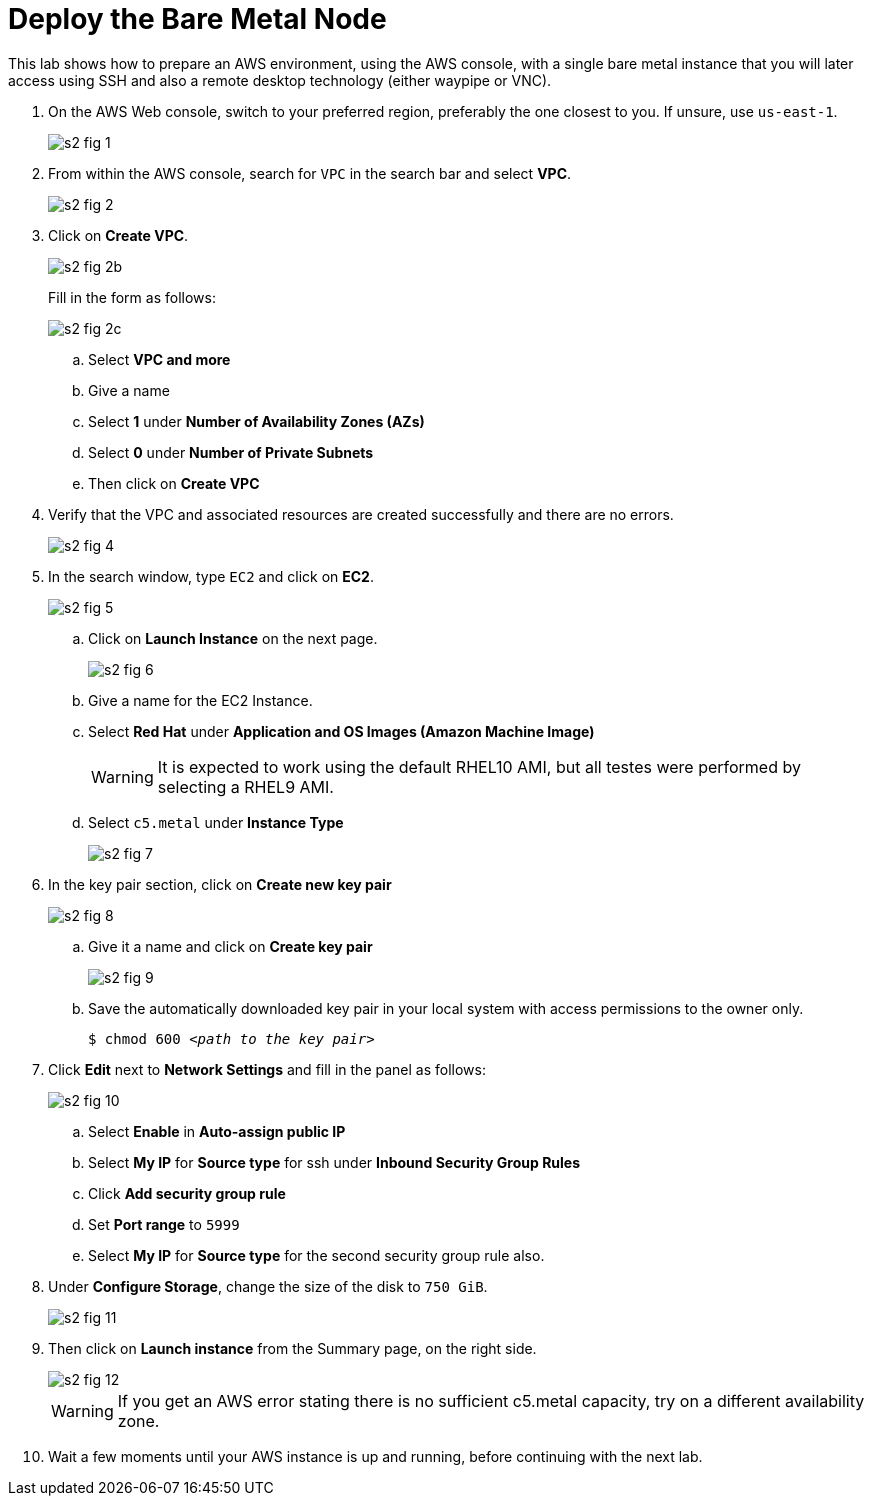 = Deploy the Bare Metal Node

////
No video segments.
////

This lab shows how to prepare an AWS environment, using the AWS console, with a single bare metal instance that you will later access using SSH and also a remote desktop technology (either waypipe or VNC).

1. On the AWS Web console, switch to your preferred region, preferably the one closest to you. If unsure, use `us-east-1`.
+
image::s2-fig-1.jpg[]

2. From within the AWS console, search for `VPC` in the search bar and select *VPC*.
+
image::s2-fig-2.jpg[]

3. Click on *Create VPC*.
+
image::s2-fig-2b.jpg[]
+
Fill in the form as follows:
+
image::s2-fig-2c.jpg[]
.. Select *VPC and more*

.. Give a name

.. Select *1* under *Number of Availability Zones (AZs)*

.. Select *0* under *Number of Private Subnets*

.. Then click on *Create VPC*

4. Verify that the VPC and associated resources are created successfully and there are no errors.
+
image::s2-fig-4.jpg[]

5. In the search window, type `EC2` and click on *EC2*.
+
image::s2-fig-5.jpg[]

.. Click on *Launch Instance* on the next page.
+
image::s2-fig-6.jpg[]

.. Give a name for the EC2 Instance.

.. Select *Red Hat* under *Application and OS Images (Amazon Machine Image)*
+
WARNING: It is expected to work using the default RHEL10 AMI, but all testes were performed by selecting a RHEL9 AMI.

.. Select `c5.metal` under *Instance Type*
+
image::s2-fig-7.jpg[]

6. In the key pair section, click on *Create new key pair*
+
image::s2-fig-8.jpg[]

.. Give it a name and click on *Create key pair*
+
image::s2-fig-9.jpg[]

.. Save the automatically downloaded key pair in your local system with access permissions to the owner only.
+
[source,subs="verbatim,quotes"]
--
$ chmod 600 _<path to the key pair>_
--

7. Click *Edit* next to *Network Settings* and fill in the panel as follows:
+
image::s2-fig-10.jpg[]

.. Select *Enable* in *Auto-assign public IP*

.. Select *My IP* for *Source type* for ssh under *Inbound Security Group Rules*

.. Click *Add security group rule*

.. Set *Port range* to `5999`

.. Select *My IP* for *Source type* for the second security group rule also.

8. Under *Configure Storage*, change the size of the disk to `750 GiB`.
+
image::s2-fig-11.jpg[]

9. Then click on *Launch instance* from the Summary page, on the right side.
+
image::s2-fig-12.jpg[]
+
WARNING: If you get an AWS error stating there is no sufficient c5.metal capacity, try on a different availability zone.

10. Wait a few moments until your AWS instance is up and running, before continuing with the next lab.